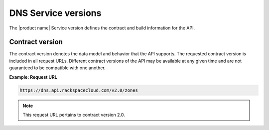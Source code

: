 .. _cdns-dg-service-versions:

====================
DNS Service versions
====================


The |product name| Service version defines the contract and build information for the API.

Contract version
~~~~~~~~~~~~~~~~

The contract version denotes the data model and behavior that the API supports. The 
requested contract version is included in all request URLs. Different contract versions 
of the API may be available at any given time and are not guaranteed to be compatible with 
one another.

**Example: Request URL**

.. code::

    https://dns.api.rackspacecloud.com/v2.0/zones

.. note:: This request URL pertains to contract version 2.0.
